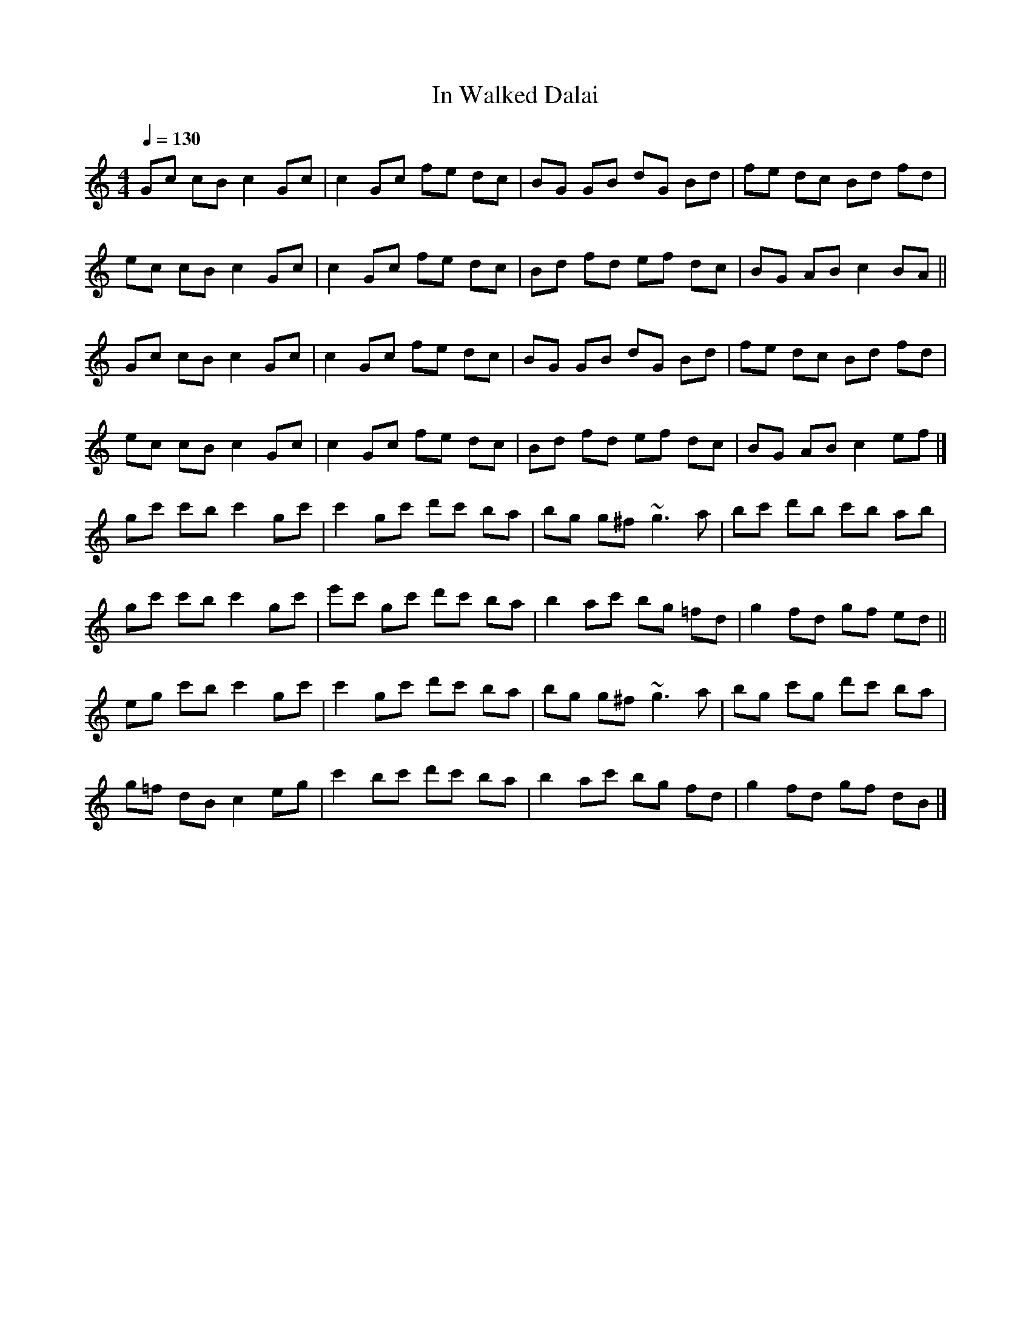 X: 1
T: In Walked Dalai
S: Lunasa - The Leitrim Equation (2009)
R: Hornpipe
M: 4/4
L: 1/8
Q: 1/4=130
Z: Michel Fontaine <mifon@wanadoo.fr> 2010-1-3
N: Last note suggests Locrian mode tune
K: C
Gc cB c2 Gc | c2 Gc fe dc | BG GB dG Bd | fe dc Bd fd |
ec cB c2 Gc | c2 Gc fe dc | Bd fd ef dc | BG AB c2 BA ||
Gc cB c2 Gc | c2 Gc fe dc | BG GB dG Bd | fe dc Bd fd |
ec cB c2 Gc | c2 Gc fe dc | Bd fd ef dc | BG AB c2 ef |]
gc' c'b c'2 gc' | c'2 gc' d'c' ba | bg g^f ~g3a | bc' d'b c'b ab |
gc' c'b c'2 gc' | e'c' gc' d'c' ba | b2 ac' bg =fd | g2 fd gf ed ||
eg c'b c'2 gc' | c'2 gc' d'c' ba | bg g^f ~g3a | bg c'g d'c' ba |
g=f dB c2 eg | c'2 bc' d'c' ba | b2 ac' bg fd | g2 fd gf dB |]
